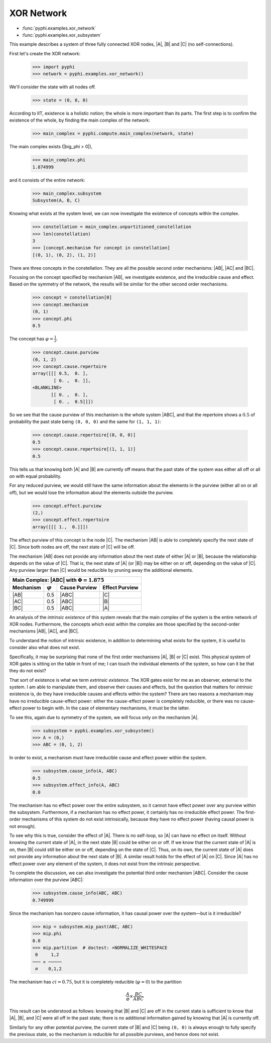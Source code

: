 XOR Network
===========

* :func:`pyphi.examples.xor_network`
* :func:`pyphi.examples.xor_subsystem`

This example describes a system of three fully connected XOR nodes, |A|, |B|
and |C| (no self-connections).

First let's create the XOR network:

    >>> import pyphi
    >>> network = pyphi.examples.xor_network()

We'll consider the state with all nodes off.

    >>> state = (0, 0, 0)

According to IIT, existence is a holistic notion; the whole is more important
than its parts. The first step is to confirm the existence of the whole, by
finding the main complex of the network:

    >>> main_complex = pyphi.compute.main_complex(network, state)

The main complex exists (|big_phi > 0|),

    >>> main_complex.phi
    1.874999

and it consists of the entire network:

    >>> main_complex.subsystem
    Subsystem(A, B, C)

Knowing what exists at the system level, we can now investigate the existence
of concepts within the complex.

    >>> constellation = main_complex.unpartitioned_constellation
    >>> len(constellation)
    3
    >>> [concept.mechanism for concept in constellation]
    [(0, 1), (0, 2), (1, 2)]

There are three concepts in the constellation. They are all the possible second
order mechanisms: |AB|, |AC| and |BC|.

Focusing on the concept specified by mechanism |AB|, we investigate existence,
and the irreducible cause and effect. Based on the symmetry of the network, the
results will be similar for the other second order mechanisms.

    >>> concept = constellation[0]
    >>> concept.mechanism
    (0, 1)
    >>> concept.phi
    0.5

The concept has :math:`\varphi = \frac{1}{2}`.

    >>> concept.cause.purview
    (0, 1, 2)
    >>> concept.cause.repertoire
    array([[[ 0.5,  0. ],
            [ 0. ,  0. ]],
    <BLANKLINE>
           [[ 0. ,  0. ],
            [ 0. ,  0.5]]])

So we see that the cause purview of this mechanism is the whole system |ABC|,
and that the repertoire shows a :math:`0.5` of probability the past state being
``(0, 0, 0)`` and the same for ``(1, 1, 1)``:

    >>> concept.cause.repertoire[(0, 0, 0)]
    0.5
    >>> concept.cause.repertoire[(1, 1, 1)]
    0.5

This tells us that knowing both |A| and |B| are currently off means that
the past state of the system was either all off or all on with equal
probability.

For any reduced purview, we would still have the same information about the
elements in the purview (either all on or all off), but we would lose
the information about the elements outside the purview.

    >>> concept.effect.purview
    (2,)
    >>> concept.effect.repertoire
    array([[[ 1.,  0.]]])

The effect purview of this concept is the node |C|. The mechanism |AB| is able
to completely specify the next state of |C|. Since both nodes are off, the
next state of |C| will be off.

The mechanism |AB| does not provide any information about the next state of
either |A| or |B|, because the relationship depends on the value of |C|. That
is, the next state of |A| (or |B|) may be either on or off, depending
on the value of |C|. Any purview larger than |C| would be reducible by pruning
away the additional elements.

+------------------------------------------------------------------+
| Main Complex: |ABC| with :math:`\Phi = 1.875`                    |
+---------------+-----------------+---------------+----------------+
|   Mechanism   | :math:`\varphi` | Cause Purview | Effect Purview |
+===============+=================+===============+================+
| |AB|          |  0.5            | |ABC|         | |C|            |
+---------------+-----------------+---------------+----------------+
| |AC|          |  0.5            | |ABC|         | |B|            |
+---------------+-----------------+---------------+----------------+
| |BC|          |  0.5            | |ABC|         | |A|            |
+---------------+-----------------+---------------+----------------+

An analysis of the `intrinsic existence` of this system reveals that the main
complex of the system is the entire network of XOR nodes. Furthermore, the
concepts which exist within the complex are those specified by the second-order
mechanisms |AB|, |AC|, and |BC|.

To understand the notion of intrinsic existence, in addition to determining
what exists for the system, it is useful to consider also what does not exist.

Specifically, it may be surprising that none of the first order mechanisms |A|,
|B| or |C| exist. This physical system of XOR gates is sitting on the table in
front of me; I can touch the individual elements of the system, so how can it
be that they do not exist?

That sort of existence is what we term `extrinsic existence`. The XOR gates
exist for me as an observer, external to the system. I am able to manipulate
them, and observe their causes and effects, but the question that matters for
`intrinsic` existence is, do they have irreducible causes and effects within
the system? There are two reasons a mechanism may have no irreducible
cause-effect power: either the cause-effect power is completely reducible, or
there was no cause-effect power to begin with. In the case of elementary
mechanisms, it must be the latter.

To see this, again due to symmetry of the system, we will focus only on the
mechanism |A|.

   >>> subsystem = pyphi.examples.xor_subsystem()
   >>> A = (0,)
   >>> ABC = (0, 1, 2)

In order to exist, a mechanism must have irreducible cause and effect power
within the system.

   >>> subsystem.cause_info(A, ABC)
   0.5
   >>> subsystem.effect_info(A, ABC)
   0.0

The mechanism has no effect power over the entire subsystem, so it cannot have
effect power over any purview within the subsystem. Furthermore, if a mechanism
has no effect power, it certainly has no irreducible effect power. The
first-order mechanisms of this system do not exist intrinsically, because they
have no effect power (having causal power is not enough).

To see why this is true, consider the effect of |A|. There is no self-loop, so
|A| can have no effect on itself. Without knowing the current state of |A|, in
the next state |B| could be either on or off. If we know that the current state
of |A| is on, then |B| could still be either on or off, depending on the state
of |C|. Thus, on its own, the current state of |A| does not provide any
information about the next state of |B|. A similar result holds for the effect
of |A| on |C|. Since |A| has no effect power over any element of the system, it
does not exist from the intrinsic perspective.

To complete the discussion, we can also investigate the potential third order
mechanism |ABC|. Consider the cause information over the purview |ABC|:

   >>> subsystem.cause_info(ABC, ABC)
   0.749999

Since the mechanism has nonzero cause information, it has causal power over the
system—but is it irreducible?

   >>> mip = subsystem.mip_past(ABC, ABC)
   >>> mip.phi
   0.0
   >>> mip.partition  # doctest: +NORMALIZE_WHITESPACE
    0     1,2
   ─── ✕ ─────
    ∅    0,1,2

The mechanism has :math:`ci = 0.75`, but it is completely reducible
(:math:`\varphi = 0`) to the partition

.. math::

    \frac{A}{\varnothing} \times \frac{BC}{ABC}

This result can be understood as follows: knowing that |B| and |C| are off in
the current state is sufficient to know that |A|, |B|, and |C| were all off in
the past state; there is no additional information gained by knowing that |A|
is currently off.

Similarly for any other potential purview, the current state of |B| and |C|
being ``(0, 0)`` is always enough to fully specify the previous state, so the
mechanism is reducible for all possible purviews, and hence does not exist.
